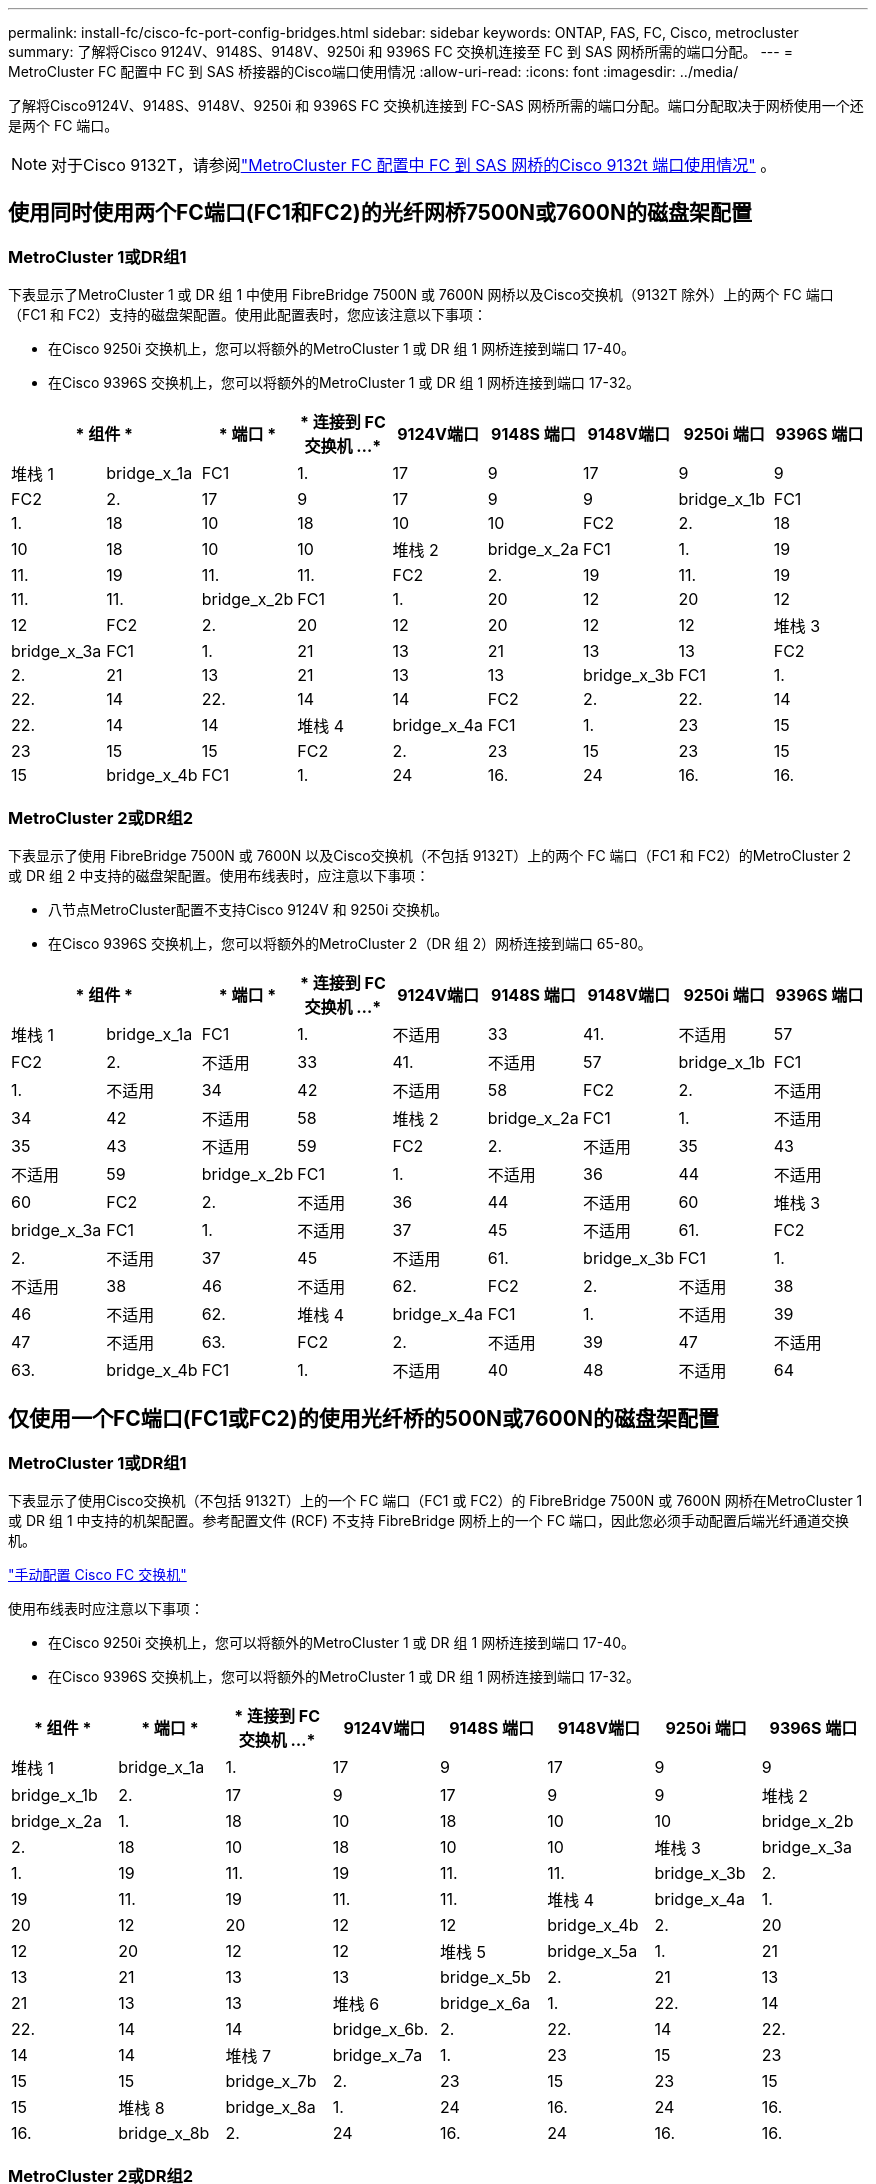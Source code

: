 ---
permalink: install-fc/cisco-fc-port-config-bridges.html 
sidebar: sidebar 
keywords: ONTAP, FAS, FC, Cisco, metrocluster 
summary: 了解将Cisco 9124V、9148S、9148V、9250i 和 9396S FC 交换机连接至 FC 到 SAS 网桥所需的端口分配。 
---
= MetroCluster FC 配置中 FC 到 SAS 桥接器的Cisco端口使用情况
:allow-uri-read: 
:icons: font
:imagesdir: ../media/


[role="lead"]
了解将Cisco9124V、9148S、9148V、9250i 和 9396S FC 交换机连接到 FC-SAS 网桥所需的端口分配。端口分配取决于网桥使用一个还是两个 FC 端口。


NOTE: 对于Cisco 9132T，请参阅link:cisco-9132t-fc-port-config-bridges.html["MetroCluster FC 配置中 FC 到 SAS 网桥的Cisco 9132t 端口使用情况"] 。



== 使用同时使用两个FC端口(FC1和FC2)的光纤网桥7500N或7600N的磁盘架配置



=== MetroCluster 1或DR组1

下表显示了MetroCluster 1 或 DR 组 1 中使用 FibreBridge 7500N 或 7600N 网桥以及Cisco交换机（9132T 除外）上的两个 FC 端口（FC1 和 FC2）支持的磁盘架配置。使用此配置表时，您应该注意以下事项：

* 在Cisco 9250i 交换机上，您可以将额外的MetroCluster 1 或 DR 组 1 网桥连接到端口 17-40。
* 在Cisco 9396S 交换机上，您可以将额外的MetroCluster 1 或 DR 组 1 网桥连接到端口 17-32。


[cols="2a,2a,2a,2a,2a,2a,2a,2a,2a"]
|===
2+| * 组件 * | * 端口 * | * 连接到 FC 交换机 ...* | *9124V端口* | *9148S 端口* | *9148V端口* | *9250i 端口* | *9396S 端口* 


 a| 
堆栈 1
 a| 
bridge_x_1a
 a| 
FC1
 a| 
1.
 a| 
17
 a| 
9
 a| 
17
 a| 
9
 a| 
9



 a| 
FC2
 a| 
2.
 a| 
17
 a| 
9
 a| 
17
 a| 
9
 a| 
9



 a| 
bridge_x_1b
 a| 
FC1
 a| 
1.
 a| 
18
 a| 
10
 a| 
18
 a| 
10
 a| 
10



 a| 
FC2
 a| 
2.
 a| 
18
 a| 
10
 a| 
18
 a| 
10
 a| 
10



 a| 
堆栈 2
 a| 
bridge_x_2a
 a| 
FC1
 a| 
1.
 a| 
19
 a| 
11.
 a| 
19
 a| 
11.
 a| 
11.



 a| 
FC2
 a| 
2.
 a| 
19
 a| 
11.
 a| 
19
 a| 
11.
 a| 
11.



 a| 
bridge_x_2b
 a| 
FC1
 a| 
1.
 a| 
20
 a| 
12
 a| 
20
 a| 
12
 a| 
12



 a| 
FC2
 a| 
2.
 a| 
20
 a| 
12
 a| 
20
 a| 
12
 a| 
12



 a| 
堆栈 3
 a| 
bridge_x_3a
 a| 
FC1
 a| 
1.
 a| 
21
 a| 
13
 a| 
21
 a| 
13
 a| 
13



 a| 
FC2
 a| 
2.
 a| 
21
 a| 
13
 a| 
21
 a| 
13
 a| 
13



 a| 
bridge_x_3b
 a| 
FC1
 a| 
1.
 a| 
22.
 a| 
14
 a| 
22.
 a| 
14
 a| 
14



 a| 
FC2
 a| 
2.
 a| 
22.
 a| 
14
 a| 
22.
 a| 
14
 a| 
14



 a| 
堆栈 4
 a| 
bridge_x_4a
 a| 
FC1
 a| 
1.
 a| 
23
 a| 
15
 a| 
23
 a| 
15
 a| 
15



 a| 
FC2
 a| 
2.
 a| 
23
 a| 
15
 a| 
23
 a| 
15
 a| 
15



 a| 
bridge_x_4b
 a| 
FC1
 a| 
1.
 a| 
24
 a| 
16.
 a| 
24
 a| 
16.
 a| 
16.



 a| 
FC2
 a| 
2.
 a| 
24
 a| 
16.
 a| 
24
 a| 
16.
 a| 
16.

|===


=== MetroCluster 2或DR组2

下表显示了使用 FibreBridge 7500N 或 7600N 以及Cisco交换机（不包括 9132T）上的两个 FC 端口（FC1 和 FC2）的MetroCluster 2 或 DR 组 2 中支持的磁盘架配置。使用布线表时，应注意以下事项：

* 八节点MetroCluster配置不支持Cisco 9124V 和 9250i 交换机。
* 在Cisco 9396S 交换机上，您可以将额外的MetroCluster 2（DR 组 2）网桥连接到端口 65-80。


[cols="2a,2a,2a,2a,2a,2a,2a,2a,2a"]
|===
2+| * 组件 * | * 端口 * | * 连接到 FC 交换机 ...* | *9124V端口* | *9148S 端口* | *9148V端口* | *9250i 端口* | *9396S 端口* 


 a| 
堆栈 1
 a| 
bridge_x_1a
 a| 
FC1
 a| 
1.
 a| 
不适用
 a| 
33
 a| 
41.
 a| 
不适用
 a| 
57



 a| 
FC2
 a| 
2.
 a| 
不适用
 a| 
33
 a| 
41.
 a| 
不适用
 a| 
57



 a| 
bridge_x_1b
 a| 
FC1
 a| 
1.
 a| 
不适用
 a| 
34
 a| 
42
 a| 
不适用
 a| 
58



 a| 
FC2
 a| 
2.
 a| 
不适用
 a| 
34
 a| 
42
 a| 
不适用
 a| 
58



 a| 
堆栈 2
 a| 
bridge_x_2a
 a| 
FC1
 a| 
1.
 a| 
不适用
 a| 
35
 a| 
43
 a| 
不适用
 a| 
59



 a| 
FC2
 a| 
2.
 a| 
不适用
 a| 
35
 a| 
43
 a| 
不适用
 a| 
59



 a| 
bridge_x_2b
 a| 
FC1
 a| 
1.
 a| 
不适用
 a| 
36
 a| 
44
 a| 
不适用
 a| 
60



 a| 
FC2
 a| 
2.
 a| 
不适用
 a| 
36
 a| 
44
 a| 
不适用
 a| 
60



 a| 
堆栈 3
 a| 
bridge_x_3a
 a| 
FC1
 a| 
1.
 a| 
不适用
 a| 
37
 a| 
45
 a| 
不适用
 a| 
61.



 a| 
FC2
 a| 
2.
 a| 
不适用
 a| 
37
 a| 
45
 a| 
不适用
 a| 
61.



 a| 
bridge_x_3b
 a| 
FC1
 a| 
1.
 a| 
不适用
 a| 
38
 a| 
46
 a| 
不适用
 a| 
62.



 a| 
FC2
 a| 
2.
 a| 
不适用
 a| 
38
 a| 
46
 a| 
不适用
 a| 
62.



 a| 
堆栈 4
 a| 
bridge_x_4a
 a| 
FC1
 a| 
1.
 a| 
不适用
 a| 
39
 a| 
47
 a| 
不适用
 a| 
63.



 a| 
FC2
 a| 
2.
 a| 
不适用
 a| 
39
 a| 
47
 a| 
不适用
 a| 
63.



 a| 
bridge_x_4b
 a| 
FC1
 a| 
1.
 a| 
不适用
 a| 
40
 a| 
48
 a| 
不适用
 a| 
64



 a| 
FC2
 a| 
2.
 a| 
不适用
 a| 
40
 a| 
48
 a| 
不适用
 a| 
64

|===


== 仅使用一个FC端口(FC1或FC2)的使用光纤桥的500N或7600N的磁盘架配置



=== MetroCluster 1或DR组1

下表显示了使用Cisco交换机（不包括 9132T）上的一个 FC 端口（FC1 或 FC2）的 FibreBridge 7500N 或 7600N 网桥在MetroCluster 1 或 DR 组 1 中支持的机架配置。参考配置文件 (RCF) 不支持 FibreBridge 网桥上的一个 FC 端口，因此您必须手动配置后端光纤通道交换机。

link:../install-fc/task_fcsw_cisco_configure_a_cisco_switch_supertask.html["手动配置 Cisco FC 交换机"]

使用布线表时应注意以下事项：

* 在Cisco 9250i 交换机上，您可以将额外的MetroCluster 1 或 DR 组 1 网桥连接到端口 17-40。
* 在Cisco 9396S 交换机上，您可以将额外的MetroCluster 1 或 DR 组 1 网桥连接到端口 17-32。


[cols="2a,2a,2a,2a,2a,2a,2a,2a"]
|===
| * 组件 * | * 端口 * | * 连接到 FC 交换机 ...* | *9124V端口* | *9148S 端口* | *9148V端口* | *9250i 端口* | *9396S 端口* 


 a| 
堆栈 1
 a| 
bridge_x_1a
 a| 
1.
 a| 
17
 a| 
9
 a| 
17
 a| 
9
 a| 
9



 a| 
bridge_x_1b
 a| 
2.
 a| 
17
 a| 
9
 a| 
17
 a| 
9
 a| 
9



 a| 
堆栈 2
 a| 
bridge_x_2a
 a| 
1.
 a| 
18
 a| 
10
 a| 
18
 a| 
10
 a| 
10



 a| 
bridge_x_2b
 a| 
2.
 a| 
18
 a| 
10
 a| 
18
 a| 
10
 a| 
10



 a| 
堆栈 3
 a| 
bridge_x_3a
 a| 
1.
 a| 
19
 a| 
11.
 a| 
19
 a| 
11.
 a| 
11.



 a| 
bridge_x_3b
 a| 
2.
 a| 
19
 a| 
11.
 a| 
19
 a| 
11.
 a| 
11.



 a| 
堆栈 4
 a| 
bridge_x_4a
 a| 
1.
 a| 
20
 a| 
12
 a| 
20
 a| 
12
 a| 
12



 a| 
bridge_x_4b
 a| 
2.
 a| 
20
 a| 
12
 a| 
20
 a| 
12
 a| 
12



 a| 
堆栈 5
 a| 
bridge_x_5a
 a| 
1.
 a| 
21
 a| 
13
 a| 
21
 a| 
13
 a| 
13



 a| 
bridge_x_5b
 a| 
2.
 a| 
21
 a| 
13
 a| 
21
 a| 
13
 a| 
13



 a| 
堆栈 6
 a| 
bridge_x_6a
 a| 
1.
 a| 
22.
 a| 
14
 a| 
22.
 a| 
14
 a| 
14



 a| 
bridge_x_6b.
 a| 
2.
 a| 
22.
 a| 
14
 a| 
22.
 a| 
14
 a| 
14



 a| 
堆栈 7
 a| 
bridge_x_7a
 a| 
1.
 a| 
23
 a| 
15
 a| 
23
 a| 
15
 a| 
15



 a| 
bridge_x_7b
 a| 
2.
 a| 
23
 a| 
15
 a| 
23
 a| 
15
 a| 
15



 a| 
堆栈 8
 a| 
bridge_x_8a
 a| 
1.
 a| 
24
 a| 
16.
 a| 
24
 a| 
16.
 a| 
16.



 a| 
bridge_x_8b
 a| 
2.
 a| 
24
 a| 
16.
 a| 
24
 a| 
16.
 a| 
16.

|===


=== MetroCluster 2或DR组2

下表显示了在Cisco交换机（不包括 9132T）上使用一个 FC 端口（FC1 或 FC2）的 FibreBridge 7500N 或 7600N 网桥在MetroCluster 2 或 DR 组 2 中支持的机架配置。使用此配置表时，您应该注意以下事项：

* 八节点MetroCluster配置不支持Cisco 9124V 和 9250i 交换机。
* 在Cisco 9396S 交换机上，您可以将额外的MetroCluster 2 或 DR 组 2 网桥连接到端口 65-80。


[cols="2a,2a,2a,2a,2a,2a,2a,2a"]
|===
| * 组件 * | * 端口 * | * 连接到 FC 交换机 ...* | *9124V端口* | *9148S 端口* | *9148V端口* | *9250i 端口* | *9396S 端口* 


 a| 
堆栈 1
 a| 
bridge_x_1a
 a| 
1.
 a| 
不适用
 a| 
33
 a| 
41.
 a| 
不适用
 a| 
57



 a| 
bridge_x_1b
 a| 
2.
 a| 
不适用
 a| 
33
 a| 
41.
 a| 
不适用
 a| 
57



 a| 
堆栈 2
 a| 
bridge_x_2a
 a| 
1.
 a| 
不适用
 a| 
34
 a| 
42
 a| 
不适用
 a| 
58



 a| 
bridge_x_2b
 a| 
2.
 a| 
不适用
 a| 
34
 a| 
42
 a| 
不适用
 a| 
58



 a| 
堆栈 3
 a| 
bridge_x_3a
 a| 
1.
 a| 
不适用
 a| 
35
 a| 
43
 a| 
不适用
 a| 
59



 a| 
bridge_x_3b
 a| 
2.
 a| 
不适用
 a| 
35
 a| 
43
 a| 
不适用
 a| 
59



 a| 
堆栈 4
 a| 
bridge_x_4a
 a| 
1.
 a| 
不适用
 a| 
36
 a| 
44
 a| 
不适用
 a| 
60



 a| 
bridge_x_4b
 a| 
2.
 a| 
不适用
 a| 
36
 a| 
44
 a| 
不适用
 a| 
60



 a| 
堆栈 5
 a| 
bridge_x_5a
 a| 
1.
 a| 
不适用
 a| 
37
 a| 
45
 a| 
不适用
 a| 
61.



 a| 
bridge_x_5b
 a| 
2.
 a| 
不适用
 a| 
37
 a| 
45
 a| 
不适用
 a| 
61.



 a| 
堆栈 6
 a| 
bridge_x_6a
 a| 
1.
 a| 
不适用
 a| 
38
 a| 
46
 a| 
不适用
 a| 
62.



 a| 
bridge_x_6b.
 a| 
2.
 a| 
不适用
 a| 
38
 a| 
46
 a| 
不适用
 a| 
62.



 a| 
堆栈 7
 a| 
bridge_x_7a
 a| 
1.
 a| 
不适用
 a| 
39
 a| 
47
 a| 
不适用
 a| 
63.



 a| 
bridge_x_7b
 a| 
2.
 a| 
不适用
 a| 
39
 a| 
47
 a| 
不适用
 a| 
63.



 a| 
堆栈 8
 a| 
bridge_x_8a
 a| 
1.
 a| 
不适用
 a| 
40
 a| 
48
 a| 
不适用
 a| 
64



 a| 
bridge_x_8b
 a| 
2.
 a| 
不适用
 a| 
40
 a| 
48
 a| 
不适用
 a| 
64

|===